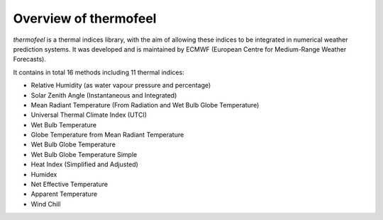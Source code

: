 .. _overview:

Overview of thermofeel
======================================

*thermofeel* is a thermal indices library, with the aim of allowing these indices to \
be integrated in numerical weather prediction systems. It was developed and is maintained \
by ECMWF (European Centre for Medium-Range Weather Forecasts).



It contains in total 16 methods including 11 thermal indices:

* Relative Humidity (as water vapour pressure and percentage)
* Solar Zenith Angle (Instantaneous and Integrated)
* Mean Radiant Temperature (From Radiation and Wet Bulb Globe Temperature)
* Universal Thermal Climate Index (UTCI)
* Wet Bulb Temperature
* Globe Temperature from Mean Radiant Temperature
* Wet Bulb Globe Temperature
* Wet Bulb Globe Temperature Simple
* Heat Index (Simplified and Adjusted)
* Humidex
* Net Effective Temperature
* Apparent Temperature
* Wind Chill




